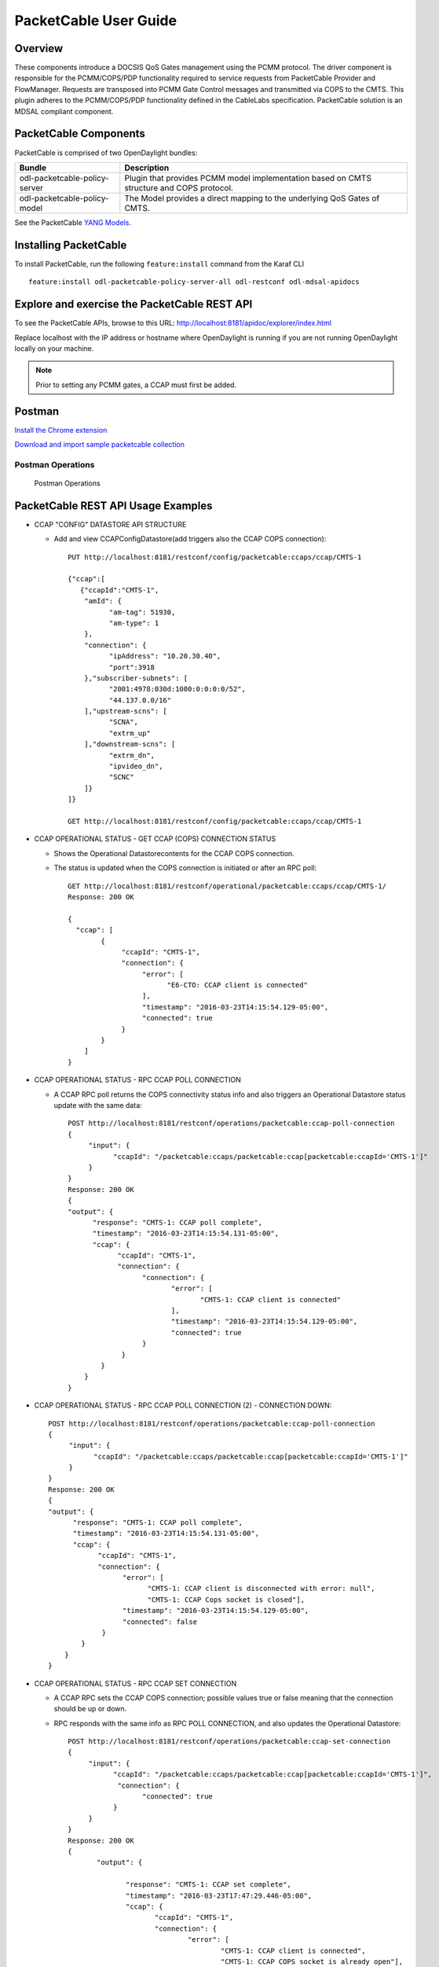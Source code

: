 .. _packetcable-user-guide:

PacketCable User Guide
======================

Overview
--------

These components introduce a DOCSIS QoS Gates management using the PCMM
protocol. The driver component is responsible for the PCMM/COPS/PDP
functionality required to service requests from PacketCable Provider and
FlowManager. Requests are transposed into PCMM Gate Control messages and
transmitted via COPS to the CMTS. This plugin adheres to the
PCMM/COPS/PDP functionality defined in the CableLabs specification.
PacketCable solution is an MDSAL compliant component.

PacketCable Components
----------------------

PacketCable is comprised of two OpenDaylight bundles:

+--------------------------------------+--------------------------------------+
| Bundle                               | Description                          |
+======================================+======================================+
| odl-packetcable-policy-server        | Plugin that provides PCMM model      |
|                                      | implementation based on CMTS         |
|                                      | structure and COPS protocol.         |
+--------------------------------------+--------------------------------------+
| odl-packetcable-policy-model         | The Model provides a direct          |
|                                      | mapping to the underlying QoS Gates  |
|                                      | of CMTS.                             |
+--------------------------------------+--------------------------------------+

See the PacketCable `YANG
Models <https://git.opendaylight.org/gerrit/gitweb?p=packetcable.git;a=tree;f=packetcable-policy-model/src/main/yang>`__.

Installing PacketCable
----------------------

To install PacketCable, run the following ``feature:install`` command
from the Karaf CLI

::

    feature:install odl-packetcable-policy-server-all odl-restconf odl-mdsal-apidocs

Explore and exercise the PacketCable REST API
---------------------------------------------

To see the PacketCable APIs, browse to this URL:
http://localhost:8181/apidoc/explorer/index.html

Replace localhost with the IP address or hostname where OpenDaylight is
running if you are not running OpenDaylight locally on your machine.

.. note::

    Prior to setting any PCMM gates, a CCAP must first be added.

Postman
-------

`Install the Chrome
extension <https://chrome.google.com/webstore/detail/postman-rest-client/fdmmgilgnpjigdojojpjoooidkmcomcm?hl=en>`__

`Download and import sample packetcable
collection <https://git.opendaylight.org/gerrit/gitweb?p=packetcable.git;a=tree;f=packetcable-policy-server/doc/restconf-samples>`__

Postman Operations
^^^^^^^^^^^^^^^^^^

.. figure:: ./images/packetcable-postman.png
   :alt: Postman Operations

   Postman Operations



PacketCable REST API Usage Examples
-----------------------------------

* CCAP "CONFIG" DATASTORE API STRUCTURE

  * Add and view CCAPConfigDatastore(add triggers also the CCAP COPS connection)::

     PUT http://localhost:8181/restconf/config/packetcable:ccaps/ccap/CMTS-1

     {"ccap":[
        {"ccapId":"CMTS-1",
         "amId": {
               "am-tag": 51930,
               "am-type": 1
         },
         "connection": {
               "ipAddress": "10.20.30.40",
               "port":3918
         },"subscriber-subnets": [
               "2001:4978:030d:1000:0:0:0:0/52",
               "44.137.0.0/16"
         ],"upstream-scns": [
               "SCNA",
               "extrm_up"
         ],"downstream-scns": [
               "extrm_dn",
               "ipvideo_dn",
               "SCNC"
         ]}
     ]}

     GET http://localhost:8181/restconf/config/packetcable:ccaps/ccap/CMTS-1


* CCAP OPERATIONAL STATUS - GET CCAP (COPS) CONNECTION STATUS

  * Shows the Operational Datastorecontents for the CCAP COPS connection.
  * The status is updated when the COPS connection is initiated or after an RPC poll::

     GET http://localhost:8181/restconf/operational/packetcable:ccaps/ccap/CMTS-1/
     Response: 200 OK

     {
       "ccap": [
             {
                  "ccapId": "CMTS-1",
                  "connection": {
                       "error": [
                             "E6-CTO: CCAP client is connected"
                       ],
                       "timestamp": "2016-03-23T14:15:54.129-05:00",
                       "connected": true
                  }
             }
         ]
     }


* CCAP OPERATIONAL STATUS - RPC CCAP POLL CONNECTION

  * A CCAP RPC poll returns the COPS connectivity status info and also triggers an Operational Datastore status update with the same data::

     POST http://localhost:8181/restconf/operations/packetcable:ccap-poll-connection
     {
          "input": {
                "ccapId": "/packetcable:ccaps/packetcable:ccap[packetcable:ccapId='CMTS-1']"
          }
     }
     Response: 200 OK
     {
     "output": {
           "response": "CMTS-1: CCAP poll complete",
           "timestamp": "2016-03-23T14:15:54.131-05:00",
           "ccap": {
                 "ccapId": "CMTS-1",
                 "connection": {
                       "connection": {
                              "error": [
                                     "CMTS-1: CCAP client is connected"
                              ],
                              "timestamp": "2016-03-23T14:15:54.129-05:00",
                              "connected": true
                       }
                  }
             }
         }
     }

* CCAP OPERATIONAL STATUS - RPC CCAP POLL CONNECTION (2) - CONNECTION DOWN::

     POST http://localhost:8181/restconf/operations/packetcable:ccap-poll-connection
     {
          "input": {
                "ccapId": "/packetcable:ccaps/packetcable:ccap[packetcable:ccapId='CMTS-1']"
          }
     }
     Response: 200 OK
     {
     "output": {
           "response": "CMTS-1: CCAP poll complete",
           "timestamp": "2016-03-23T14:15:54.131-05:00",
           "ccap": {
                 "ccapId": "CMTS-1",
                 "connection": {
                       "error": [
                             "CMTS-1: CCAP client is disconnected with error: null",
                             "CMTS-1: CCAP Cops socket is closed"],
                       "timestamp": "2016-03-23T14:15:54.129-05:00",
                       "connected": false
                  }
             }
         }
     }


* CCAP OPERATIONAL STATUS - RPC CCAP SET CONNECTION

  * A CCAP RPC sets the CCAP COPS connection; possible values true or false meaning that the connection should be up or down.
  * RPC responds with the same info as RPC POLL CONNECTION, and also updates the Operational Datastore::

     POST http://localhost:8181/restconf/operations/packetcable:ccap-set-connection
     {
          "input": {
                "ccapId": "/packetcable:ccaps/packetcable:ccap[packetcable:ccapId='CMTS-1']",
                 "connection": {
                       "connected": true
                }
          }
     }
     Response: 200 OK
     {
            "output": {

                   "response": "CMTS-1: CCAP set complete",
                   "timestamp": "2016-03-23T17:47:29.446-05:00",
                   "ccap": {
                          "ccapId": "CMTS-1",
                          "connection": {
                                  "error": [
                                          "CMTS-1: CCAP client is connected",
                                          "CMTS-1: CCAP COPS socket is already open"],
                                  "timestamp": "2016-03-23T17:47:29.436-05:00",
                                  "connected": true
                          }
                   }
            }
     }

* CCAP OPERATIONAL STATUS - RPC CCAP SET CONNECTION (2) - SHUTDOWN COPS CONNECTION::

     POST http://localhost:8181/restconf/operations/packetcable:ccap-set-connection
     {
          "input": {
                "ccapId": "/packetcable:ccaps/packetcable:ccap[packetcable:ccapId='E6-CTO']",
                 "connection": {
                       "connected": false
                }
          }
     }
     Response: 200 OK
     {
            "output": {
                   "response": "E6-CTO: CCAP set complete",
                   "timestamp": "2016-03-23T17:47:29.446-05:00",
                   "ccap": {
                          "ccapId": "E6-CTO",
                          "connection": {
                                  "error": [
                                          "E60CTO: CCAP client is disconnected with error: null"],
                                  "timestamp": "2016-03-23T17:47:29.436-05:00",
                                  "connected": false
                          }
                   }
            }
     }

.. note::
    A "null" in the error information means that the CCAP connection has been disconnected as a result of a RPC SET.

* GATES "CONFIG" DATASTORE API STRUCTURE CHANGED

  * A CCAP RPC poll returns the gate status info, and also triggers a Operational Datastorestatus update.
  * At a minimum the appIdneeds to be included in the input, subscriberIdand gateIdare optional.
  * A gate status response is only included if the RPC request is done for a specific gate (subscriberIdand gateIdincluded in input).
  * Add and retrieve gates to/from the Config Datastore::

     PUT http://localhost:8181/restconf/config/packetcable:qos/apps/app/cto-app/subscribers/subscriber/44.137.0.12/gates/gate/gate88/

     {
       "gate": [
         {
           "gateId": "gate88",
           "gate0spec": {
             "dscp-tos-overwrite": "0xa0",
             "dscp-tos-mask": "0xff"
           },
           "traffic-profile": {
             "service-class-name": "extrm_dn"
           },
           "classifiers": {
             "classifier-container": [
               {
                 "classifier-id": "1",
                 "classifier": {
                   "srcIp": "44.137.0.0",
                   "dstIp": "44.137.0.11",
                   "protocol": "0",
                   "srcPort": "1234",
                   "dstPort": "4321",
                   "tos-byte": "0xa0",
                   "tos-mask": "0xe0"
                 }
               }
             ]
           }
         }
       ]
     }

     GET http://localhost:8181/restconf/config/packetcable:qos/apps/app/cto-app/subscribers/subscriber/44.137.0.12/gates/gate/gate88/


* GATES SUPPORT MULTIPLE (UP TO FOUR) CLASSIFIERS

  * Please note that there is a classifier container now that can have up to four classifiers::

     PUT http://localhost:8181/restconf/config/packetcable:qos/apps/app/cto-app/subscribers/subscriber/44.137.0.12/gates/gate/gate88/
     { "gate":{
         "gateId": "gate44",
         "gate-spec": {
         "dscp-tos-overwrite": "0xa0",
                   "dscp-tos-mask": "0xff" },
         "traffic-profile": {
                   "service-class-name": "extrm_dn"},
         "classifiers":
                   { "classifier-container":[
                              { "classifier-id": "1",
                                       "ipv6-classifier": {
                                                 "srcIp6": "2001:4978:030d:1100:0:0:0:0/64",
                                                                     "dstIp6": "2001:4978:030d:1000:0:0:0:0/64",
                                                 "flow-label": "102",
                                                 "tc-low": "0xa0",
                                                 "tc-high": "0xc0",
                                                 "tc-mask": "0xe0",
                                                 "next-hdr": "256",
                                                 "srcPort-start": "4321",
                                                 "srcPort-end": "4322",
                                                 "dstPort-start": "1234",
                                                 "dstPort-end": "1235"
                              }},
                              { "classifier-id": "2",
                                        "ext-classifier" : {
                                                  "srcIp": "44.137.0.12",
                                                  "srcIpMask": "255.255.255.255",
                                                  "dstIp": "10.10.10.0",
                                                  "dstIpMask": "255.255.255.0",
                                                  "tos-byte": "0xa0",
                                                  "tos-mask": "0xe0",
                                                  "protocol": "0",
                                                  "srcPort-start": "4321",
                                                  "srcPort-end": "4322",
                                                  "dstPort-start": "1234",
                                                  "dstPort-end": "1235"
                                        }
                              }]
                   }
         }
     }


* CCAP OPERATIONAL STATUS - GET GATE STATUS FROM OPERATIONAL DATASTORE

  * Shows the Operational Datastore contents for the gate.
  * The gate status is updated at the time when the gate is configured or during an RPC poll::

     GET http://localhost:8181/restconf/operational/packetcable:qos/apps/app/cto-app/subscribers/subscriber/44.137.0.12/gates/gate/gate88

     Response: 200
     {
         "gate":[{
                "gateId":"gate88",
                "cops-gate-usage-info": "0",
                "cops-gate-state": "Committed(4)/Other(-1)",
                "gatePath": "cto-app/44.137.0.12/gate88",
                "cops-gate-time-info": "0",
                "cops-gateId": "3e0800e9",
                "timestamp": "2016-03-24T10:30:18.763-05:00",
                "ccapId": "E6-CTO"
         }]
     }


* CCAP OPERATIONAL STATUS - RPC GATE STATUS POLL

  * A CCAP RPC poll returns the gate status info and also triggers an Operational Datastore status update.
  * At a minimum, the appId needs to be included in the input; subscriberId and gateId are optional.
  * A gate status response is only included if the RPC request is done for a specific gate (subscriberId and gateId included in input)::

     POST http://localhost:8181/restconf/operations/packetcable:qos-poll-gates
     {
          "input": {
                "appId": "/packetcable:apps/packetcable:apps[packetcable:appId='cto-app]",
                "subscriberId": "44.137.0.11",
                "gateId": "gate44"
          }
     }
     Response: 200 OK
     {
          "output": {
                     "gate": {
                              "cops-gate-usage-info": "0",
                              "cops-gate-state": "Committed(4)/Other(-1)",
                              "gatePath": "ctoapp/44.137.0.12/gate88",
                              "cops-gate-time-info": "0",
                              "cops-gateId": "1ceb0001",
                              "error": [""],
                              "timestamp": "2016-03-24T13:22:59.900-05:00",
                              "ccapId": "E6-CTO"
                     },
                     "response": "cto-app/44.137.0.12/gate88: gate poll complete",
                     "timestamp": "2016-03-24T13:22:59.906-05:00"
          }
     }

  * When multiple gates are polled (only appId or appId and subscriberId are provided), a generic response is returned and the Operational Datastore is updated in the background::

     {  "output": {
            "gate": {},
            "response": "cto-app/: gate subtree poll in progress",
            "timestamp": "2016-03-24T13:25:30.471-05:00"
        }
     }

